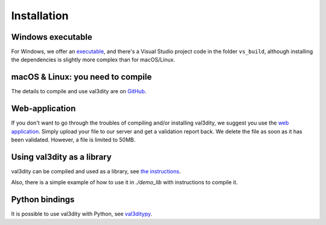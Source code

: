 ============
Installation
============


Windows executable
------------------

For Windows, we offer an `executable <https://github.com/tudelft3d/val3dity/releases>`_, and there's a Visual Studio project code in the folder ``vs_build``, although installing the dependencies is slightly more complex than for macOS/Linux.


macOS & Linux: you need to compile
----------------------------------

The details to compile and use val3dity are on `GitHub <https://github.com/tudelft3d/val3dity#installation-of-the-command-line-tool>`_.


Web-application
---------------

If you don't want to go through the troubles of compiling and/or installing val3dity, we suggest you use the `web application <http://geovalidation.bk.tudelft.nl/val3dity>`_. 
Simply upload your file to our server and get a validation report back.
We delete the file as soon as it has been validated.
However, a file is limited to 50MB.


Using val3dity as a library
---------------------------

val3dity can be compiled and used as a library, see `the instructions <https://github.com/tudelft3d/val3dity#using-val3dity-as-a-library>`_.

Also, there is a simple example of how to use it in `./demo_lib` with instructions to compile it.


Python bindings
---------------

It is possible to use val3dity with Python, see `val3ditypy <https://github.com/tudelft3d/val3ditypy/>`_.



